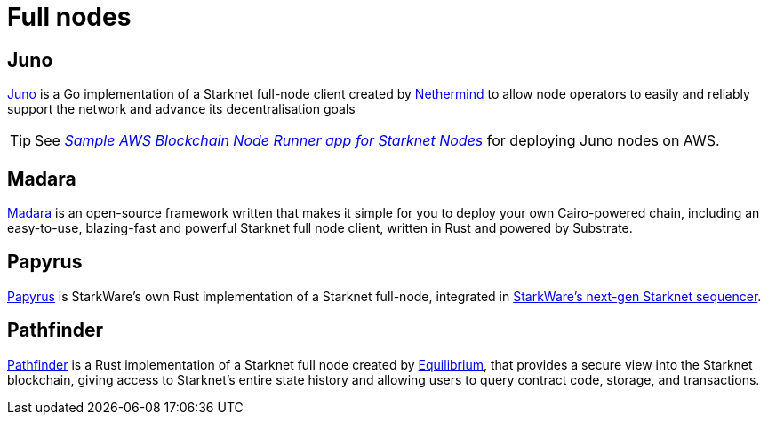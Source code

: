 = Full nodes

== Juno

https://github.com/NethermindEth/juno[Juno^] is a Go implementation of a Starknet full-node client created by https://nethermind.io/[Nethermind^] to allow node operators to easily and reliably support the network and advance its decentralisation goals

[TIP]
====
See https://aws-samples.github.io/aws-blockchain-node-runners/docs/Blueprints/Starknet[_Sample AWS Blockchain Node Runner app for Starknet Nodes_^] for deploying Juno nodes on AWS.
====

== Madara

https://github.com/madara-alliance/madara[Madara^] is an open-source framework written that makes it simple for you to deploy your own Cairo-powered chain, including an easy-to-use, blazing-fast and powerful Starknet full node client, written in Rust and powered by Substrate.

== Papyrus

https://github.com/starkware-libs/papyrus[Papyrus^] is StarkWare's own Rust implementation of a Starknet full-node, integrated in https://github.com/starkware-libs/sequencer[StarkWare's next-gen Starknet sequencer^].

== Pathfinder

https://github.com/eqlabs/pathfinder[Pathfinder^] is a Rust implementation of a Starknet full node created by https://equilibrium.co/[Equilibrium^], that provides a secure view into the Starknet blockchain, giving access to Starknet's entire state history and allowing users to query contract code, storage, and transactions.